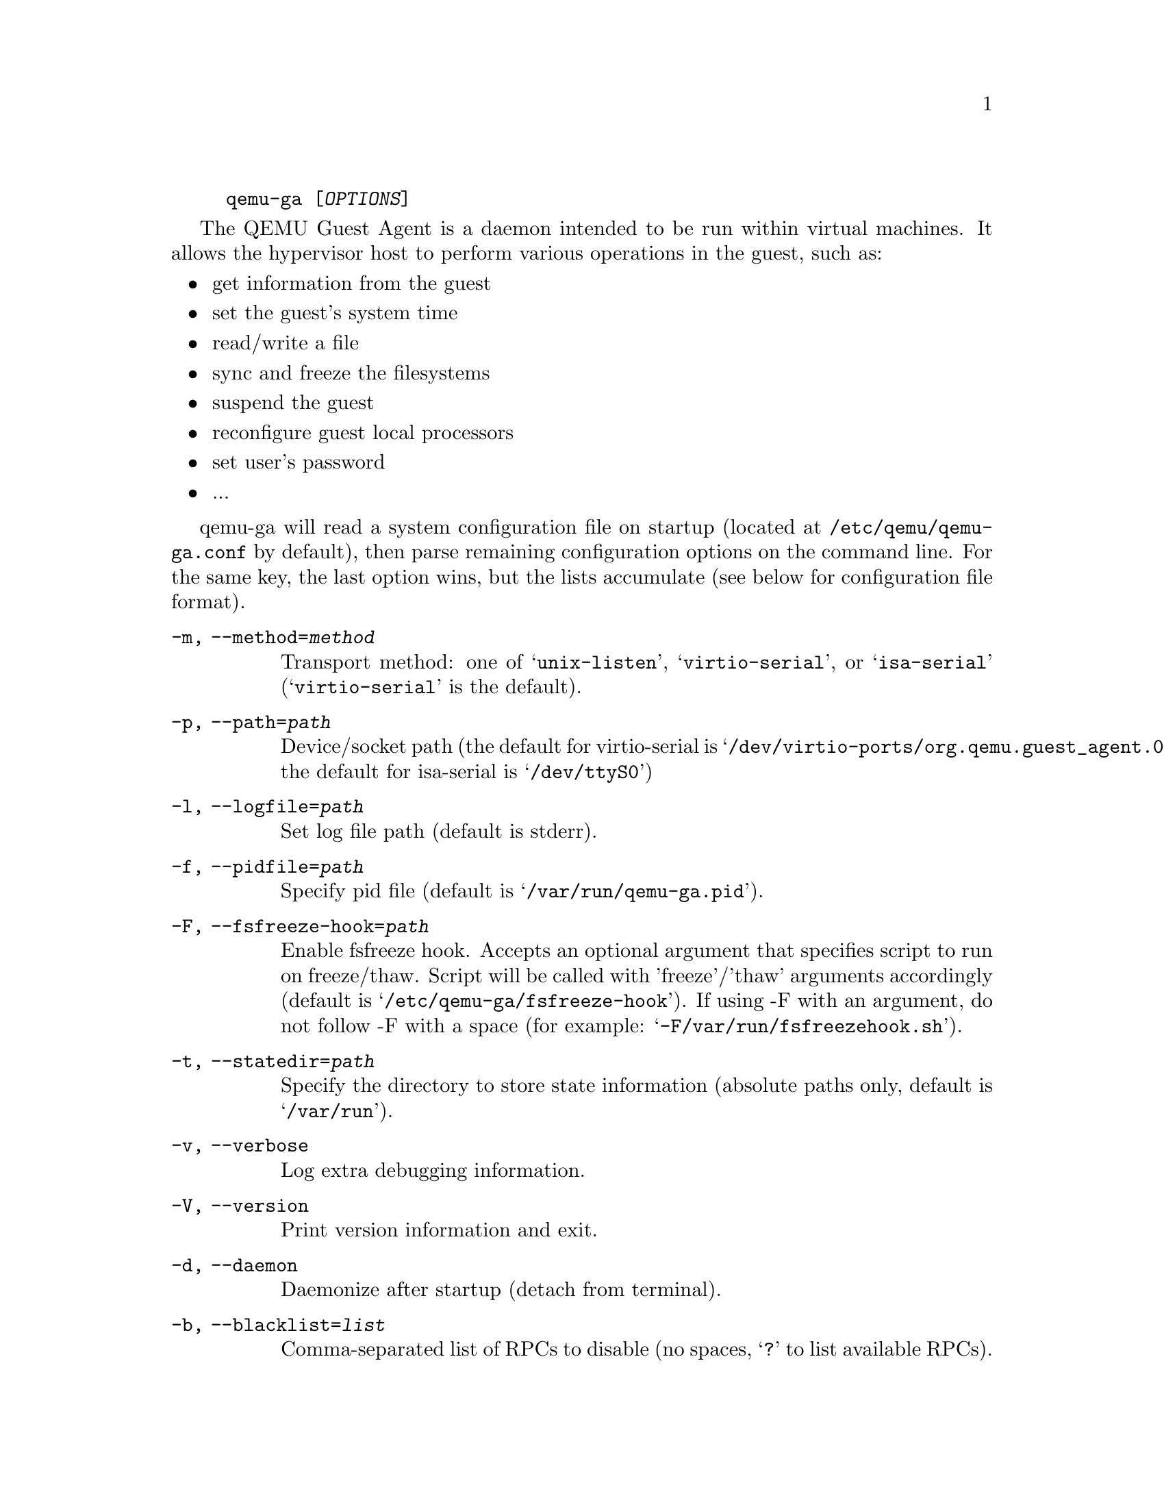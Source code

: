@example
@c man begin SYNOPSIS
@command{qemu-ga} [@var{OPTIONS}]
@c man end
@end example

@c man begin DESCRIPTION

The QEMU Guest Agent is a daemon intended to be run within virtual
machines. It allows the hypervisor host to perform various operations
in the guest, such as:

@itemize
@item
get information from the guest
@item
set the guest's system time
@item
read/write a file
@item
sync and freeze the filesystems
@item
suspend the guest
@item
reconfigure guest local processors
@item
set user's password
@item
...
@end itemize

qemu-ga will read a system configuration file on startup (located at
@file{/etc/qemu/qemu-ga.conf} by default), then parse remaining
configuration options on the command line. For the same key, the last
option wins, but the lists accumulate (see below for configuration
file format).

@c man end

@c man begin OPTIONS
@table @option
@item -m, --method=@var{method}
  Transport method: one of @samp{unix-listen}, @samp{virtio-serial}, or
  @samp{isa-serial} (@samp{virtio-serial} is the default).

@item -p, --path=@var{path}
  Device/socket path (the default for virtio-serial is
  @samp{/dev/virtio-ports/org.qemu.guest_agent.0},
  the default for isa-serial is @samp{/dev/ttyS0})

@item -l, --logfile=@var{path}
  Set log file path (default is stderr).

@item -f, --pidfile=@var{path}
  Specify pid file (default is @samp{/var/run/qemu-ga.pid}).

@item -F, --fsfreeze-hook=@var{path}
  Enable fsfreeze hook. Accepts an optional argument that specifies
  script to run on freeze/thaw. Script will be called with
  'freeze'/'thaw' arguments accordingly (default is
  @samp{/etc/qemu-ga/fsfreeze-hook}). If using -F with an argument, do
  not follow -F with a space (for example:
  @samp{-F/var/run/fsfreezehook.sh}).

@item -t, --statedir=@var{path}
  Specify the directory to store state information (absolute paths only,
  default is @samp{/var/run}).

@item -v, --verbose
  Log extra debugging information.

@item -V, --version
  Print version information and exit.

@item -d, --daemon
  Daemonize after startup (detach from terminal).

@item -b, --blacklist=@var{list}
  Comma-separated list of RPCs to disable (no spaces, @samp{?} to list
  available RPCs).

@item -D, --dump-conf
  Dump the configuration in a format compatible with @file{qemu-ga.conf}
  and exit.

@item -h, --help
  Display this help and exit.
@end table

@c man end

@c man begin FILES

The syntax of the @file{qemu-ga.conf} configuration file follows the
Desktop Entry Specification, here is a quick summary: it consists of
groups of key-value pairs, interspersed with comments.

@example
# qemu-ga configuration sample
[general]
daemonize = 0
pidfile = /var/run/qemu-ga.pid
verbose = 0
method = virtio-serial
path = /dev/virtio-ports/org.qemu.guest_agent.0
statedir = /var/run
@end example

The list of keys follows the command line options:
@table @option
@item daemon= boolean
@item method= string
@item path= string
@item logfile= string
@item pidfile= string
@item fsfreeze-hook= string
@item statedir= string
@item verbose= boolean
@item blacklist= string list
@end table

@c man end

@ignore

@setfilename qemu-ga
@settitle QEMU Guest Agent

@c man begin AUTHOR
Michael Roth <mdroth@linux.vnet.ibm.com>
@c man end

@c man begin SEEALSO
qemu(1)
@c man end

@end ignore
